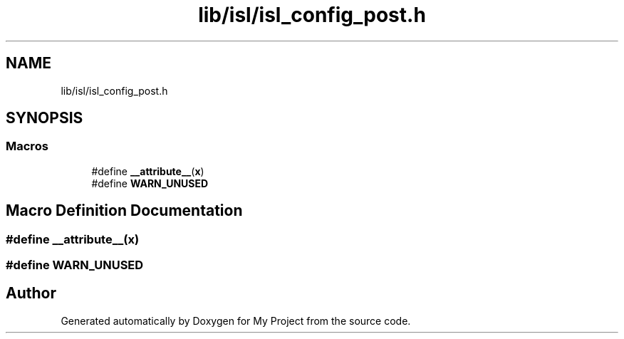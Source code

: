 .TH "lib/isl/isl_config_post.h" 3 "Sun Jul 12 2020" "My Project" \" -*- nroff -*-
.ad l
.nh
.SH NAME
lib/isl/isl_config_post.h
.SH SYNOPSIS
.br
.PP
.SS "Macros"

.in +1c
.ti -1c
.RI "#define \fB__attribute__\fP(\fBx\fP)"
.br
.ti -1c
.RI "#define \fBWARN_UNUSED\fP"
.br
.in -1c
.SH "Macro Definition Documentation"
.PP 
.SS "#define __attribute__(\fBx\fP)"

.SS "#define WARN_UNUSED"

.SH "Author"
.PP 
Generated automatically by Doxygen for My Project from the source code\&.
